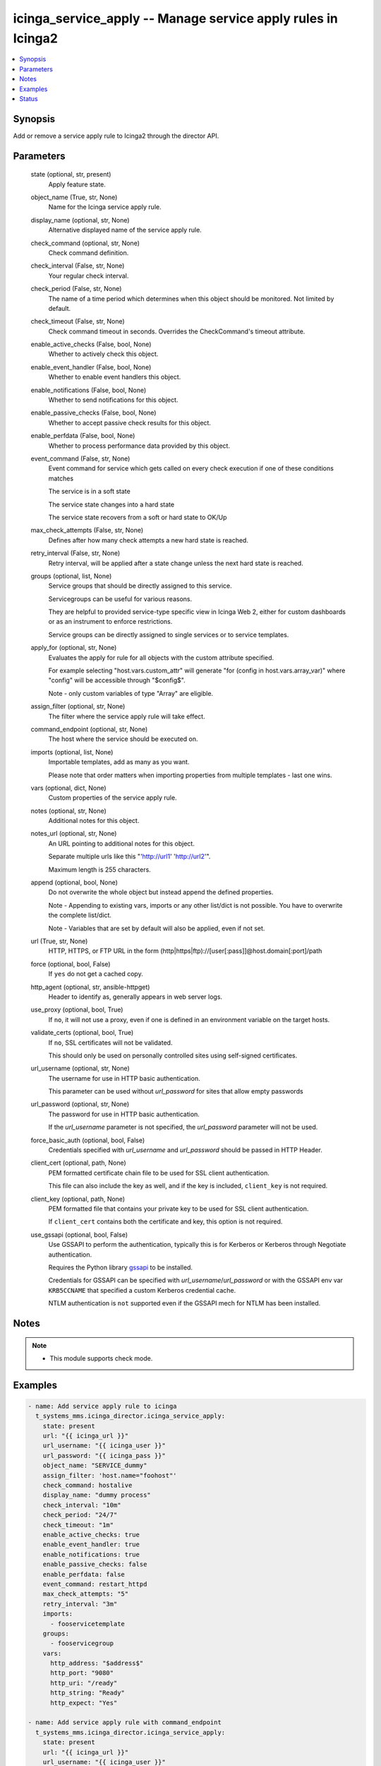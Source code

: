 .. _icinga_service_apply_module:


icinga_service_apply -- Manage service apply rules in Icinga2
=============================================================

.. contents::
   :local:
   :depth: 1


Synopsis
--------

Add or remove a service apply rule to Icinga2 through the director API.






Parameters
----------

  state (optional, str, present)
    Apply feature state.


  object_name (True, str, None)
    Name for the Icinga service apply rule.


  display_name (optional, str, None)
    Alternative displayed name of the service apply rule.


  check_command (optional, str, None)
    Check command definition.


  check_interval (False, str, None)
    Your regular check interval.


  check_period (False, str, None)
    The name of a time period which determines when this object should be monitored. Not limited by default.


  check_timeout (False, str, None)
    Check command timeout in seconds. Overrides the CheckCommand's timeout attribute.


  enable_active_checks (False, bool, None)
    Whether to actively check this object.


  enable_event_handler (False, bool, None)
    Whether to enable event handlers this object.


  enable_notifications (False, bool, None)
    Whether to send notifications for this object.


  enable_passive_checks (False, bool, None)
    Whether to accept passive check results for this object.


  enable_perfdata (False, bool, None)
    Whether to process performance data provided by this object.


  event_command (False, str, None)
    Event command for service which gets called on every check execution if one of these conditions matches

    The service is in a soft state

    The service state changes into a hard state

    The service state recovers from a soft or hard state to OK/Up


  max_check_attempts (False, str, None)
    Defines after how many check attempts a new hard state is reached.


  retry_interval (False, str, None)
    Retry interval, will be applied after a state change unless the next hard state is reached.


  groups (optional, list, None)
    Service groups that should be directly assigned to this service.

    Servicegroups can be useful for various reasons.

    They are helpful to provided service-type specific view in Icinga Web 2, either for custom dashboards or as an instrument to enforce restrictions.

    Service groups can be directly assigned to single services or to service templates.


  apply_for (optional, str, None)
    Evaluates the apply for rule for all objects with the custom attribute specified.

    For example selecting "host.vars.custom_attr" will generate "for (config in host.vars.array_var)" where "config" will be accessible through "$config$".

    Note - only custom variables of type "Array" are eligible.


  assign_filter (optional, str, None)
    The filter where the service apply rule will take effect.


  command_endpoint (optional, str, None)
    The host where the service should be executed on.


  imports (optional, list, None)
    Importable templates, add as many as you want.

    Please note that order matters when importing properties from multiple templates - last one wins.


  vars (optional, dict, None)
    Custom properties of the service apply rule.


  notes (optional, str, None)
    Additional notes for this object.


  notes_url (optional, str, None)
    An URL pointing to additional notes for this object.

    Separate multiple urls like this "'http://url1' 'http://url2'".

    Maximum length is 255 characters.


  append (optional, bool, None)
    Do not overwrite the whole object but instead append the defined properties.

    Note - Appending to existing vars, imports or any other list/dict is not possible. You have to overwrite the complete list/dict.

    Note - Variables that are set by default will also be applied, even if not set.


  url (True, str, None)
    HTTP, HTTPS, or FTP URL in the form (http|https|ftp)://[user[:pass]]@host.domain[:port]/path


  force (optional, bool, False)
    If ``yes`` do not get a cached copy.


  http_agent (optional, str, ansible-httpget)
    Header to identify as, generally appears in web server logs.


  use_proxy (optional, bool, True)
    If ``no``, it will not use a proxy, even if one is defined in an environment variable on the target hosts.


  validate_certs (optional, bool, True)
    If ``no``, SSL certificates will not be validated.

    This should only be used on personally controlled sites using self-signed certificates.


  url_username (optional, str, None)
    The username for use in HTTP basic authentication.

    This parameter can be used without *url_password* for sites that allow empty passwords


  url_password (optional, str, None)
    The password for use in HTTP basic authentication.

    If the *url_username* parameter is not specified, the *url_password* parameter will not be used.


  force_basic_auth (optional, bool, False)
    Credentials specified with *url_username* and *url_password* should be passed in HTTP Header.


  client_cert (optional, path, None)
    PEM formatted certificate chain file to be used for SSL client authentication.

    This file can also include the key as well, and if the key is included, ``client_key`` is not required.


  client_key (optional, path, None)
    PEM formatted file that contains your private key to be used for SSL client authentication.

    If ``client_cert`` contains both the certificate and key, this option is not required.


  use_gssapi (optional, bool, False)
    Use GSSAPI to perform the authentication, typically this is for Kerberos or Kerberos through Negotiate authentication.

    Requires the Python library `gssapi <https://github.com/pythongssapi/python-gssapi>`_ to be installed.

    Credentials for GSSAPI can be specified with *url_username*/*url_password* or with the GSSAPI env var ``KRB5CCNAME`` that specified a custom Kerberos credential cache.

    NTLM authentication is ``not`` supported even if the GSSAPI mech for NTLM has been installed.





Notes
-----

.. note::
   - This module supports check mode.




Examples
--------

.. code-block:: yaml+jinja

    
    - name: Add service apply rule to icinga
      t_systems_mms.icinga_director.icinga_service_apply:
        state: present
        url: "{{ icinga_url }}"
        url_username: "{{ icinga_user }}"
        url_password: "{{ icinga_pass }}"
        object_name: "SERVICE_dummy"
        assign_filter: 'host.name="foohost"'
        check_command: hostalive
        display_name: "dummy process"
        check_interval: "10m"
        check_period: "24/7"
        check_timeout: "1m"
        enable_active_checks: true
        enable_event_handler: true
        enable_notifications: true
        enable_passive_checks: false
        enable_perfdata: false
        event_command: restart_httpd
        max_check_attempts: "5"
        retry_interval: "3m"
        imports:
          - fooservicetemplate
        groups:
          - fooservicegroup
        vars:
          http_address: "$address$"
          http_port: "9080"
          http_uri: "/ready"
          http_string: "Ready"
          http_expect: "Yes"

    - name: Add service apply rule with command_endpoint
      t_systems_mms.icinga_director.icinga_service_apply:
        state: present
        url: "{{ icinga_url }}"
        url_username: "{{ icinga_user }}"
        url_password: "{{ icinga_pass }}"
        object_name: "SERVICE_dummy"
        assign_filter: 'host.name="foohost"'
        check_command: hostalive
        display_name: "dummy process"
        check_interval: "10m"
        check_period: "24/7"
        check_timeout: "1m"
        enable_active_checks: true
        enable_event_handler: true
        enable_notifications: true
        enable_passive_checks: false
        event_command: restart_httpd
        max_check_attempts: "5"
        retry_interval: "3m"
        command_endpoint: "fooendpoint"
        imports:
          - fooservicetemplate
        groups:
          - fooservicegroup

    - name: Update service apply rule with command_endpoint
      t_systems_mms.icinga_director.icinga_service_apply:
        state: present
        url: "{{ icinga_url }}"
        url_username: "{{ icinga_user }}"
        url_password: "{{ icinga_pass }}"
        object_name: "SERVICE_dummy"
        enable_perfdata: true
        append: true





Status
------





Authors
~~~~~~~

- Sebastian Gumprich (@rndmh3ro)

